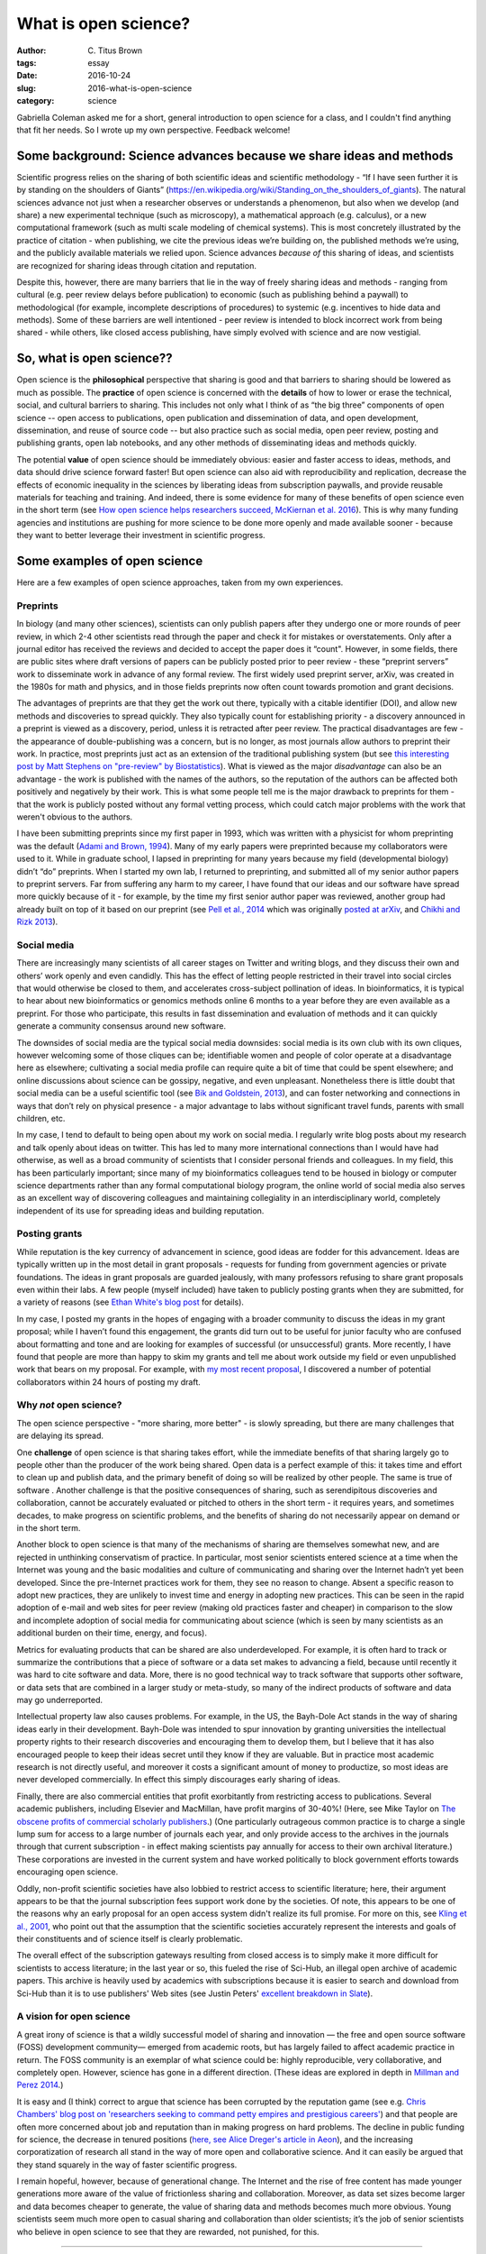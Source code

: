 What is open science?
#####################

:author: C\. Titus Brown
:tags: essay
:date: 2016-10-24
:slug: 2016-what-is-open-science
:category: science

Gabriella Coleman asked me for a short, general introduction to open
science for a class, and I couldn't find anything that fit her needs.
So I wrote up my own perspective. Feedback welcome!
           
Some background: Science advances because we share ideas and methods
--------------------------------------------------------------------

Scientific progress relies on the sharing of both scientific ideas and
scientific methodology - “If I have seen further it is by standing on
the shoulders of Giants”
(https://en.wikipedia.org/wiki/Standing_on_the_shoulders_of_giants). The
natural sciences advance not just when a researcher observes or
understands a phenomenon, but also when we develop (and share) a new
experimental technique (such as microscopy), a mathematical approach
(e.g. calculus), or a new computational framework (such as multi scale
modeling of chemical systems).  This is most concretely illustrated by
the practice of citation - when publishing, we cite the previous ideas
we’re building on, the published methods we’re using, and the publicly
available materials we relied upon.  Science advances *because of*
this sharing of ideas, and scientists are recognized for sharing ideas
through citation and reputation.

Despite this, however, there are many barriers that lie in the way of
freely sharing ideas and methods - ranging from cultural (e.g. peer
review delays before publication) to economic (such as publishing
behind a paywall) to methodological (for example, incomplete
descriptions of procedures) to systemic (e.g. incentives to hide data
and methods).  Some of these barriers are well intentioned - peer
review is intended to block incorrect work from being shared - while
others, like closed access publishing, have simply evolved with
science and are now vestigial.

So, what is open science??
--------------------------

Open science is the **philosophical** perspective that sharing is good
and that barriers to sharing should be lowered as much as possible.
The **practice** of open science is concerned with the **details** of
how to lower or erase the technical, social, and cultural barriers to
sharing.  This includes not only what I think of as “the big three”
components of open science -- open access to publications, open
publication and dissemination of data, and open development,
dissemination, and reuse of source code -- but also practice such as
social media, open peer review, posting and publishing grants, open
lab notebooks, and any other methods of disseminating ideas and
methods quickly.

The potential **value** of open science should be immediately obvious:
easier and faster access to ideas, methods, and data should drive
science forward faster! But open science can also aid with
reproducibility and replication, decrease the effects of economic
inequality in the sciences by liberating ideas from subscription
paywalls, and provide reusable materials for teaching and training.
And indeed, there is some evidence for many of these benefits of open
science even in the short term (see `How open science helps
researchers succeed, McKiernan et al. 2016
<https://elifesciences.org/content/5/e16800>`__).  This is why many
funding agencies and institutions are pushing for more science to be
done more openly and made available sooner - because they want to
better leverage their investment in scientific progress.

Some examples of open science
-----------------------------

Here are a few examples of open science approaches, taken from my own
experiences.

Preprints
~~~~~~~~~

In biology (and many other sciences), scientists can only publish
papers after they undergo one or more rounds of peer review, in which
2-4 other scientists read through the paper and check it for mistakes
or overstatements. Only after a journal editor has received the
reviews and decided to accept the paper does it “count".  However, in
some fields, there are public sites where draft versions of papers can
be publicly posted prior to peer review - these “preprint servers”
work to disseminate work in advance of any formal review.  The first
widely used preprint server, arXiv, was created in the 1980s for math
and physics, and in those fields preprints now often count towards
promotion and grant decisions.

The advantages of preprints are that they get the work out there,
typically with a citable identifier (DOI), and allow new methods and
discoveries to spread quickly.  They also typically count for
establishing priority - a discovery announced in a preprint is viewed
as a discovery, period, unless it is retracted after peer review.  The
practical disadvantages are few - the appearance of double-publishing
was a concern, but is no longer, as most journals allow authors to
preprint their work. In practice, most preprints just act as an
extension of the traditional publishing system (but see `this
interesting post by Matt Stephens on "pre-review" by Biostatistics
<https://medium.com/@biostatistics/guest-post-matthew-stephens-on-biostatistics-pre-review-and-reproducibility-a14a26d83d6f>`__).
What is viewed as the major *disadvantage* can also be an advantage -
the work is published with the names of the authors, so the reputation
of the authors can be affected both positively and negatively by their
work.  This is what some people tell me is the major drawback to
preprints for them - that the work is publicly posted without any
formal vetting process, which could catch major problems with the work
that weren't obvious to the authors.

I have been submitting preprints since my first paper in 1993, which
was written with a physicist for whom preprinting was the default
(`Adami and Brown, 1994 <https://arxiv.org/abs/adap-org/9405003>`__).
Many of my early papers were preprinted because my collaborators
were used to it.  While in graduate school, I lapsed in preprinting for many
years because my field (developmental biology) didn’t “do”
preprints. When I started my own lab, I returned to preprinting, and
submitted all of my senior author papers to preprint servers.  Far
from suffering any harm to my career, I have found that our ideas and
our software have spread more quickly because of it - for example, by
the time my first senior author paper was reviewed, another group had
already built on top of it based on our preprint (see `Pell et al.,
2014 <www.pnas.org/content/109/33/13272.abstract>`__ which was
originally `posted at arXiv <https://arxiv.org/abs/1112.4193>`__, and
`Chikhi and Rizk 2013
<http://almob.biomedcentral.com/articles/10.1186/1748-7188-8-22>`__).

Social media
~~~~~~~~~~~~

There are increasingly many scientists of all career stages on Twitter
and writing blogs, and they discuss their own and others’ work openly
and even candidly.  This has the effect of letting people restricted
in their travel into social circles that would otherwise be closed to
them, and accelerates cross-subject pollination of ideas. In
bioinformatics, it is typical to hear about new bioinformatics or
genomics methods online 6 months to a year before they are even
available as a preprint.  For those who participate, this results in
fast dissemination and evaluation of methods and it can quickly
generate a community consensus around new software.

The downsides of social media are the typical social media downsides:
social media is its own club with its own cliques, however welcoming
some of those cliques can be; identifiable women and people of color
operate at a disadvantage here as elsewhere; cultivating a social
media profile can require quite a bit of time that could be spent
elsewhere; and online discussions about science can be gossipy,
negative, and even unpleasant.  Nonetheless there is little doubt that
social media can be a useful scientific tool (see `Bik and Goldstein,
2013
<http://journals.plos.org/plosbiology/article?id=10.1371/journal.pbio.1001535>`__),
and can foster networking and connections in ways that don’t rely on
physical presence - a major advantage to labs without significant
travel funds, parents with small children, etc.

In my case, I tend to default to being open about my work on social
media. I regularly write blog posts about my research and talk openly
about ideas on twitter.  This has led to many more international
connections than I would have had otherwise, as well as a broad
community of scientists that I consider personal friends and
colleagues.  In my field, this has been particularly important; since
many of my bioinformatics colleagues tend to be housed in biology or
computer science departments rather than any formal computational
biology program, the online world of social media also serves as an
excellent way of discovering colleagues and maintaining collegiality
in an interdisciplinary world, completely independent of its use for
spreading ideas and building reputation.

Posting grants
~~~~~~~~~~~~~~

While reputation is the key currency of advancement in science, good
ideas are fodder for this advancement.  Ideas are typically written up
in the most detail in grant proposals - requests for funding from
government agencies or private foundations. The ideas in grant
proposals are guarded jealously, with many professors refusing to
share grant proposals even within their labs. A few people (myself
included) have taken to publicly posting grants when they are
submitted, for a variety of reasons (see `Ethan White's blog post
<https://jabberwocky.weecology.org/2012/08/10/a-list-of-publicly-available-grant-proposals-in-the-biological-sciences/>`__
for details).

In my case, I posted my grants in the hopes of engaging with a broader
community to discuss the ideas in my grant proposal; while I haven’t
found this engagement, the grants did turn out to be useful for junior
faculty who are confused about formatting and tone and are looking for
examples of successful (or unsuccessful) grants.  More recently, I
have found that people are more than happy to skim my grants and tell
me about work outside my field or even unpublished work that bears on
my proposal. For example, with `my most recent proposal
<http://ivory.idyll.org/blog/2016-mybinder-workshop-proposal.html>`__,
I discovered a number of potential collaborators within 24 hours of
posting my draft.

Why *not* open science?
~~~~~~~~~~~~~~~~~~~~~~~

The open science perspective - "more sharing, more better" - is slowly
spreading, but there are many challenges that are delaying its spread.

One **challenge** of open science is that sharing takes effort, while
the immediate benefits of that sharing largely go to people other than
the producer of the work being shared.  Open data is a perfect example
of this: it takes time and effort to clean up and publish data, and
the primary benefit of doing so will be realized by other people.  The
same is true of software .  Another challenge is that the positive
consequences of sharing, such as serendipitous discoveries and
collaboration, cannot be accurately evaluated or pitched to others in
the short term - it requires years, and sometimes decades, to make
progress on scientific problems, and the benefits of sharing do not
necessarily appear on demand or in the short term.

Another block to open science is that many of the mechanisms of
sharing are themselves somewhat new, and are rejected in unthinking
conservatism of practice.  In particular, most senior scientists
entered science at a time when the Internet was young and the basic
modalities and culture of communicating and sharing over the Internet
hadn’t yet been developed.  Since the pre-Internet practices work for
them, they see no reason to change. Absent a specific reason to adopt
new practices, they are unlikely to invest time and energy in adopting
new practices.  This can be seen in the rapid adoption of e-mail and
web sites for peer review (making old practices faster and cheaper) in
comparison to the slow and incomplete adoption of social media for
communicating about science (which is seen by many scientists as an
additional burden on their time, energy, and focus).

Metrics for evaluating products that can be shared are also
underdeveloped.  For example, it is often hard to track or summarize
the contributions that a piece of software or a data set makes to
advancing a field, because until recently it was hard to cite software
and data.  More, there is no good technical way to track software that
supports other software, or data sets that are combined in a larger
study or meta-study, so many of the indirect products of software and
data may go underreported.

Intellectual property law also causes problems. For example, in the
US, the Bayh-Dole Act stands in the way of sharing ideas early in
their development.  Bayh-Dole was intended to spur innovation by
granting universities the intellectual property rights to their
research discoveries and encouraging them to develop them, but I
believe that it has also encouraged people to keep their ideas secret
until they know if they are valuable.  But in practice most academic
research is not directly useful, and moreover it costs a significant
amount of money to productize, so most ideas are never developed
commercially. In effect this simply discourages early sharing of
ideas.

Finally, there are also commercial entities that profit exorbitantly
from restricting access to publications.  Several academic publishers,
including Elsevier and MacMillan, have profit margins of 30-40%!
(Here, see Mike Taylor on `The obscene profits of commercial scholarly
publishers
<https://svpow.com/2012/01/13/the-obscene-profits-of-commercial-scholarly-publishers/>`__.)
(One particularly outrageous common practice is to charge a single
lump sum for access to a large number of journals each year, and only
provide access to the archives in the journals through that current
subscription - in effect making scientists pay annually for access to
their own archival literature.)  These corporations are invested in
the current system and have worked politically to block government
efforts towards encouraging open science.

Oddly, non-profit scientific societies have also lobbied to restrict
access to scientific literature; here, their argument appears to be
that the journal subscription fees support work done by the societies.
Of note, this appears to be one of the reasons why an early proposal
for an open access system didn't realize its full promise. For more on
this, see `Kling et al., 2001
<https://scholarworks.iu.edu/dspace/bitstream/handle/2022/170/wp01-03B.html>`__,
who point out that the assumption that the scientific societies
accurately represent the interests and goals of their constituents and
of science itself is clearly problematic.

The overall effect of the subscription gateways resulting from closed
access is to simply make it more difficult for scientists to access
literature; in the last year or so, this fueled the rise of Sci-Hub,
an illegal open archive of academic papers.  This archive is heavily
used by academics with subscriptions because it is easier to search
and download from Sci-Hub than it is to use publishers' Web sites (see
Justin Peters' `excellent breakdown in Slate
<http://www.slate.com/articles/health_and_science/science/2016/04/science_magazine_can_t_defend_its_flawed_business_model.html>`__).

A vision for open science
~~~~~~~~~~~~~~~~~~~~~~~~~

A great irony of science is that a wildly successful model of sharing
and innovation — the free and open source software (FOSS) development
community— emerged from academic roots, but has largely failed to
affect academic practice in return. The FOSS community is an exemplar of what
science could be: highly reproducible, very collaborative, and
completely open.  However, science has gone in a different
direction. (These ideas are explored in depth in `Millman and Perez
2014
<http://www.jarrodmillman.com/publications/millman2014developing.pdf>`__.)

It is easy and (I think) correct to argue that science has been
corrupted by the reputation game (see e.g. `Chris Chambers' blog post
on 'researchers seeking to command petty empires and prestigious
careers'
<https://neurochambers.blogspot.com/2016/09/methodological-terrorism-and-other-myths.html>`__)
and that people are often more concerned about job and reputation than
in making progress on hard problems.  The decline in public funding
for science, the decrease in tenured positions (`here, see Alice
Dreger's article in Aeon
<https://aeon.co/ideas/without-tenure-academics-are-becoming-terrified-sheep>`__),
and the increasing corporatization of research all stand in the way of
more open and collaborative science.  And it can easily be argued that
they stand squarely in the way of faster scientific progress.

I remain hopeful, however, because of generational change. The
Internet and the rise of free content has made younger generations
more aware of the value of frictionless sharing and collaboration.
Moreover, as data set sizes become larger and data becomes cheaper to
generate, the value of sharing data and methods becomes much more
obvious. Young scientists seem much more open to casual sharing and
collaboration than older scientists; it’s the job of senior scientists
who believe in open science to see that they are rewarded, not
punished, for this.

----

Other resources and links:

* `"Influential works in Data Driven Discovery", by Stalzer and
  Mentzel, 2015 <https://arxiv.org/abs/1503.08776>`__ shows how modern
  data science rests, in large part, on software (not just methods) -
  see `my blog commentary
  <http://ivory.idyll.org/blog/2015-ddd-and-open-science.html>`__.

* The New England Journal of Medicine had several editorials on "research
  parasites" that make for illuminating reading on an alternative perspective
  of how science should work: see `Longo and Drazen, 2016 <http://www.nejm.org/doi/full/10.1056/NEJMe1516564>`__ and `Longo and Drazen, 2016 (2) <http://http://www.nejm.org/doi/full/10.1056/NEJMe1601087>`__.

* `Why scientists should code in the open
  <https://ilovesymposia.com/2015/12/26/why-scientists-should-code-in-the-open/>`__,
  by Juan Nunez-Iglesias.

* `How a happy moment for neuroscience is a sad moment for science <https://medium.com/the-spike/how-a-happy-moment-for-neuroscience-is-a-sad-moment-for-science-c4ba00336e9c#.xgtmnf539>`__, by Mark Humphries. Quote:

     The release of this data took a privately funded institute. It
     could not have come from a publicly-funded scientist. It is a
     striking case-study in how modern science is worryingly broken,
     because it prioritizes private achievement over the public good.

* `In defense of extreme openness <https://speakerdeck.com/jakevdp/in-defense-of-extreme-openness>`__, a presentation by Jake VanderPlas.

* `A list of open science resources (somewhat dated)
  <https://github.com/svaksha/aksh/blob/master/open-research.md>`__,
  by SVAKSHA.

